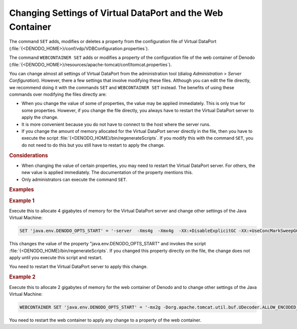 ===========================================================
Changing Settings of Virtual DataPort and the Web Container
===========================================================

The command ``SET`` adds, modifies or deletes a property from the configuration file of Virtual DataPort (:file:`{<DENODO_HOME>}/conf/vdp/VDBConfiguration.properties`).

The command ``WEBCONTAINER SET`` adds or modifies a property of the configuration file of the web container of Denodo (:file:`{<DENODO_HOME>}/resources/apache-tomcat/conf/tomcat.properties`).

You can change almost all settings of Virtual DataPort from the administration tool (dialog *Administration* > *Server Configuration*). However, there a few settings that involve modifying these files. Although you can edit the file directly, we recommend doing it with the commands ``SET`` and ``WEBCONTAINER SET`` instead. The benefits of using these commands over modifying the files directly are:

-  When you change the value of some of properties, the value may be applied immediately. This is only true for some properties. However, if you change the file directly, you always have to restart the Virtual DataPort server to apply the change.
-  It is more convenient because you do not have to connect to the host where the server runs.
-  If you change the amount of memory allocated for the Virtual DataPort server directly in the file, then you have to execute the script :file:`{<DENODO_HOME}/bin/regenerateScripts`. If you modify this with the command ``SET``, you do not need to do this but you still have to restart to apply the change.

.. code-block:: bnf
   :name: Syntax of the command SET
   :caption: Syntax of the command SET
   
   ; This adds/replaces a property
   SET <property name:literal> = <value:literal>
   
   ; This removes a property
   SET <property name:literal> = NULL

.. code-block:: bnf
   :name: Syntax of the command WEBCONTAINER SET
   :caption: Syntax of the command WEBCONTAINER SET

   WEBCONTAINER SET <property name:literal> = <value:literal>

.. rubric:: Considerations

-  When changing the value of certain properties, you may need to restart the Virtual DataPort server. For others, the new value is applied immediately. The documentation of the property mentions this.

-  Only administrators can execute the command ``SET``.

.. rubric:: Examples

.. rubric:: Example 1

Execute this to allocate 4 gigabytes of memory for the Virtual DataPort server and change other settings of the Java Virtual Machine:

.. code-block:: vql

   SET 'java.env.DENODO_OPTS_START' = '-server  -Xms4g  -Xmx4g  -XX:+DisableExplicitGC -XX:+UseConcMarkSweepGC -XX:NewRatio=4 -XX:CMSInitiatingOccupancyFraction=60 -XX:ReservedCodeCacheSize=256m';

This changes the value of the property "java.env.DENODO_OPTS_START" and invokes the script :file:`{<DENODO_HOME}/bin/regenerateScripts`. If you changed this property directly on the file, the change does not apply until you execute this script and restart.

You need to restart the Virtual DataPort server to apply this change.

.. rubric:: Example 2

Execute this to allocate 2 gigabytes of memory for the web container of Denodo and to change other settings of the Java Virtual Machine:

.. code-block:: vql

   WEBCONTAINER SET 'java.env.DENODO_OPTS_START' = '-mx2g -Dorg.apache.tomcat.util.buf.UDecoder.ALLOW_ENCODED_SLASH=true -Dorg.apache.catalina.connector.CoyoteAdapter.ALLOW_BACKSLASH=true';

You need to restart the web container to apply any change to a property of the web container.